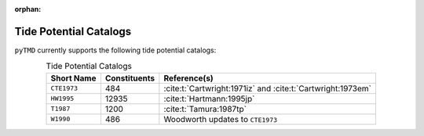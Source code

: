 :orphan:

Tide Potential Catalogs
-----------------------

``pyTMD`` currently supports the following tide potential catalogs:

.. _tab-catalogs:

.. list-table:: Tide Potential Catalogs
    :header-rows: 1
    :align: center

    * - Short Name
      - Constituents
      - Reference(s)
    * - ``CTE1973``
      - 484
      - :cite:t:`Cartwright:1971iz` and :cite:t:`Cartwright:1973em`
    * - ``HW1995``
      - 12935
      - :cite:t:`Hartmann:1995jp`
    * - ``T1987``
      - 1200
      - :cite:t:`Tamura:1987tp`
    * - ``W1990``
      - 486
      - Woodworth updates to ``CTE1973``
